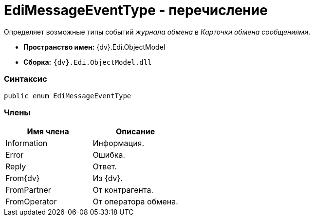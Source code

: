 = EdiMessageEventType - перечисление

Определяет возможные типы событий _журнала обмена_ в _Карточки обмена сообщениями_.

* [.keyword]*Пространство имен:* {dv}.Edi.ObjectModel
* [.keyword]*Сборка:* `{dv}.Edi.ObjectModel.dll`

=== Синтаксис

[source,pre,codeblock,language-csharp]
----
public enum EdiMessageEventType
----

=== Члены

[cols=",",options="header",]
|===
|Имя члена |Описание
|Information |Информация.
|Error |Ошибка.
|Reply |Ответ.
|From{dv} |Из {dv}.
|FromPartner |От контрагента.
|FromOperator |От оператора обмена.
|===
